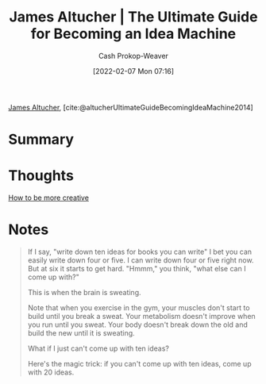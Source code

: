 :PROPERTIES:
:ROAM_REFS: [cite:@altucherUltimateGuideBecomingIdeaMachine2014]
:ID:       876f8d80-902c-427a-9109-bb3bd447715c
:DIR:      /home/cashweaver/proj/roam/attachments/876f8d80-902c-427a-9109-bb3bd447715c
:LAST_MODIFIED: [2023-09-05 Tue 20:21]
:END:
#+title: James Altucher | The Ultimate Guide for Becoming an Idea Machine
#+hugo_custom_front_matter: :slug "876f8d80-902c-427a-9109-bb3bd447715c"
#+author: Cash Prokop-Weaver
#+date: [2022-02-07 Mon 07:16]
#+filetags: :reference:
 
[[id:08f7aba1-10e6-4f7a-a595-430d7253491f][James Altucher]], [cite:@altucherUltimateGuideBecomingIdeaMachine2014]

* Summary
* Thoughts
[[id:3619f0c9-baa8-44da-8667-c13b7dc3e3bd][How to be more creative]]
* Notes

#+begin_quote
If I say, "write down ten ideas for books you can write" I bet you can easily write down four or five. I can write down four or five right now. But at six it starts to get hard. "Hmmm," you think, "what else can I come up with?"

This is when the brain is sweating.

Note that when you exercise in the gym, your muscles don't start to build until you break a sweat. Your metabolism doesn't improve when you run until you sweat. Your body doesn't break down the old and build the new until it is sweating.

What if I just can't come up with ten ideas?

Here's the magic trick: if you can't come up with ten ideas, come up with 20 ideas.
#+end_quote
* Flashcards :noexport:
:PROPERTIES:
:ANKI_DECK: Default
:END:



#+print_bibliography: